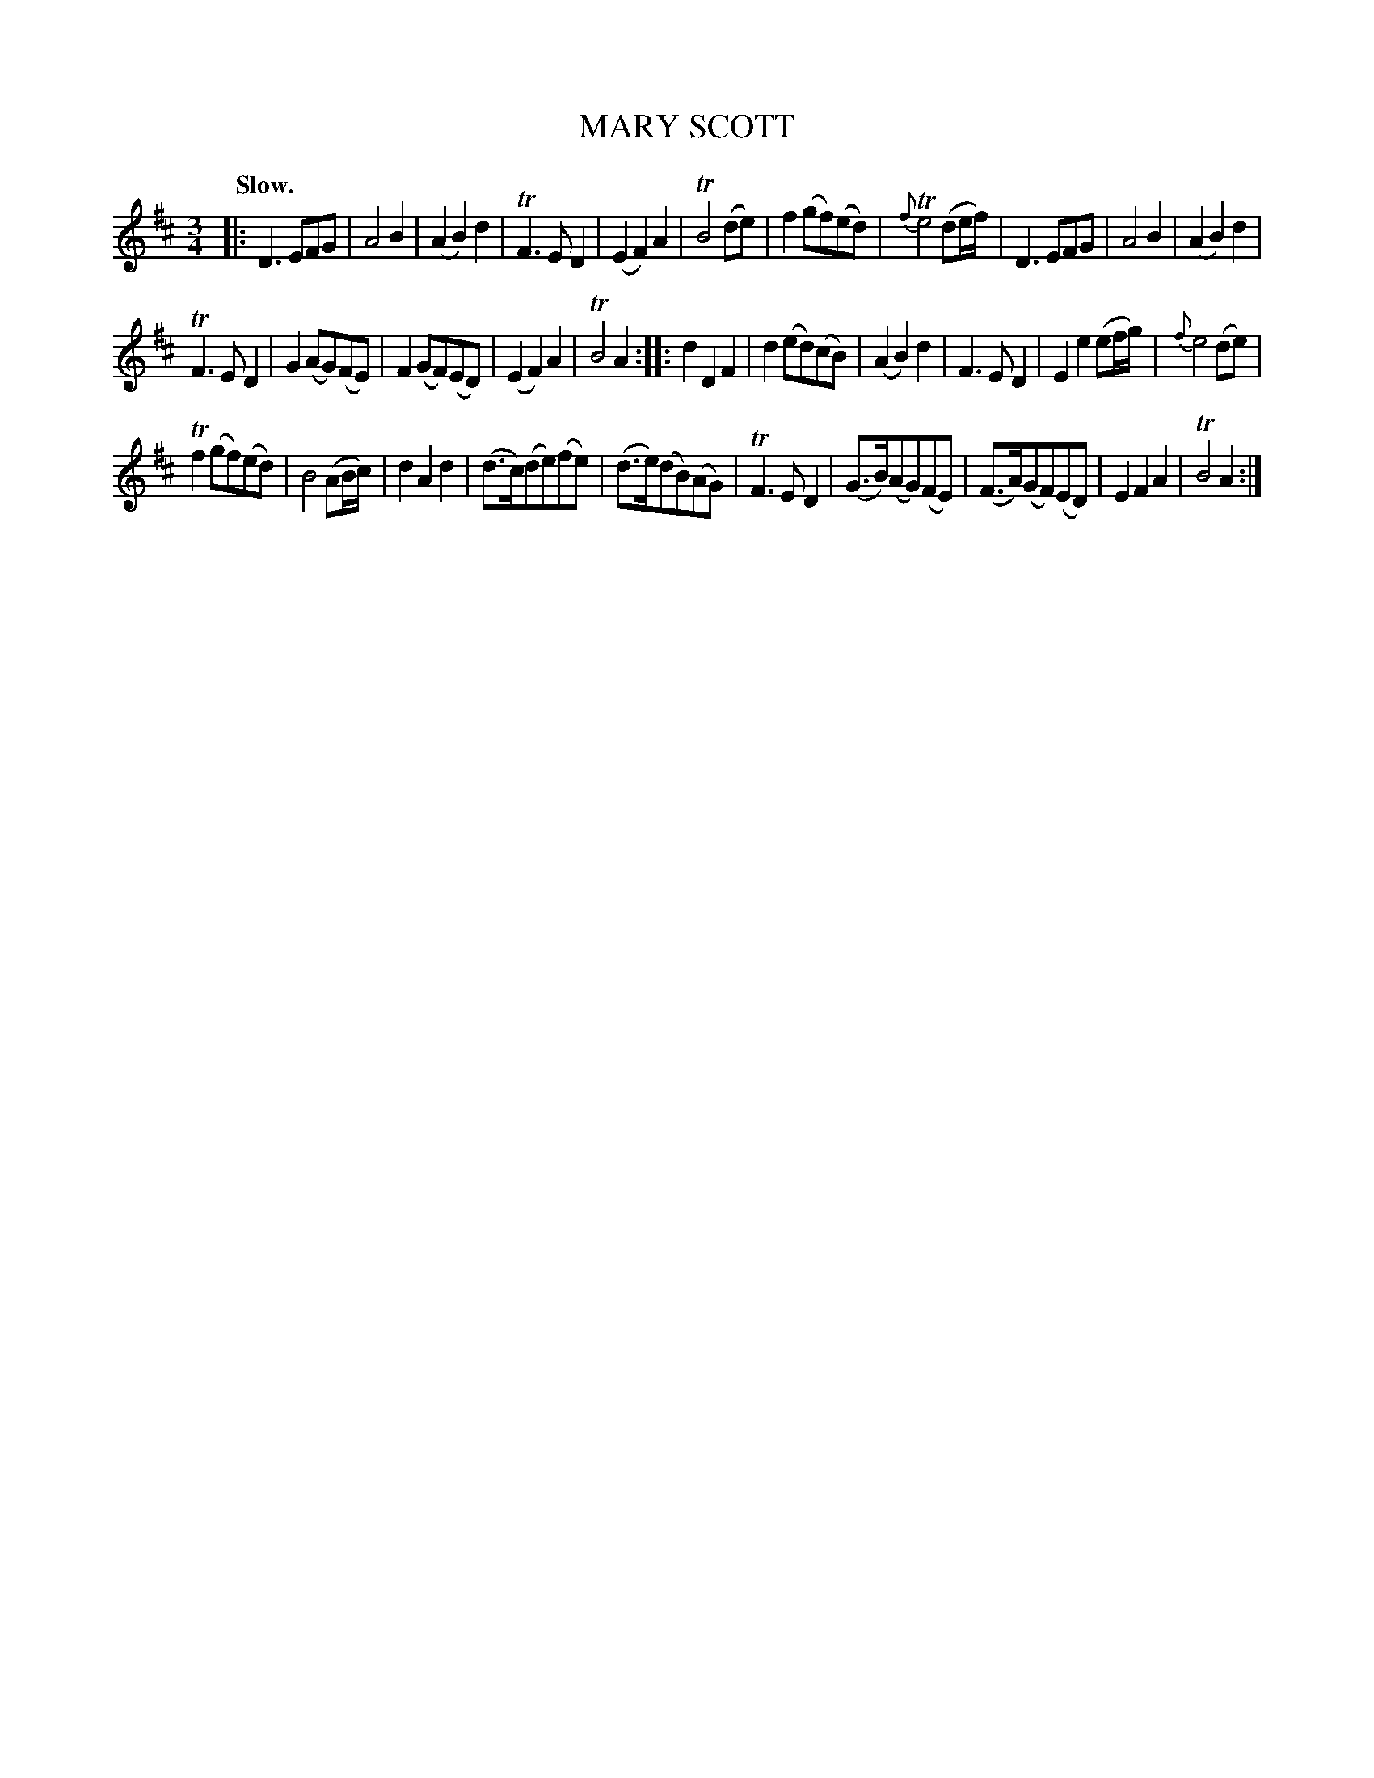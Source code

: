 X: 11154
T: MARY SCOTT
Q: "Slow."
%R: air, waltz
B: W. Hamilton "Universal Tune-Book" Vol. 1 Glasgow 1844 p.115 #4
S: http://imslp.org/wiki/Hamilton's_Universal_Tune-Book_(Various)
Z: 2016 John Chambers <jc:trillian.mit.edu>
M: 3/4
L: 1/8
K: D
%%stretchstaff 0
%%slurgraces yes
%%graceslurs yes
% - - - - - - - - - - - - - - - - - - - - - - - - -
|:\
D3 EFG | A4 B2 | (A2 B2) d2 | TF3 E D2 |\
(E2 F2) A2 | TB4 (de) | f2 (gf)(ed) | {f}Te4 (de/f/) |\
D3 EFG | A4 B2 | (A2 B2) d2 |
TF3 E D2 |\
G2 (AG)(FE) | F2 (GF)(ED) | (E2 F2 ) A2 | TB4 A2 ::\
d2 D2 F2 | d2 (ed)(cB) | (A2 B2) d2 | F3 E D2 |\
E2 e2 (ef/g/) | {f}e4 (de) |
Tf2 (gf)(ed) | B4 (AB/c/) |\
d2 A2 d2 | (d>c)(de)(fe) | (d>e)(dB)(AG) | TF3 E D2 |\
(G>B)(AG)(FE) | (F>A)(GF)(ED) | E2 F2 A2 | TB4 A2 :|
% - - - - - - - - - - - - - - - - - - - - - - - - -
